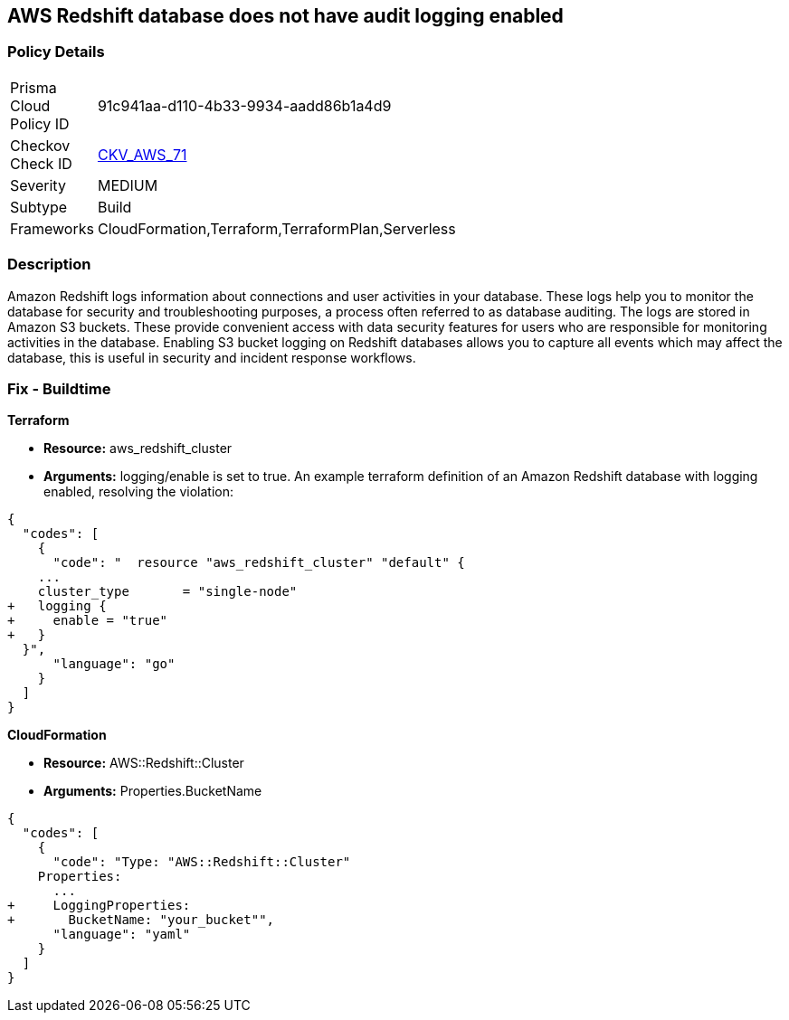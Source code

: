 == AWS Redshift database does not have audit logging enabled


=== Policy Details 

[width=45%]
[cols="1,1"]
|=== 
|Prisma Cloud Policy ID 
| 91c941aa-d110-4b33-9934-aadd86b1a4d9

|Checkov Check ID 
| https://github.com/bridgecrewio/checkov/tree/master/checkov/terraform/checks/resource/aws/RedshiftClusterLogging.py[CKV_AWS_71]

|Severity
|MEDIUM

|Subtype
|Build
//, Run

|Frameworks
|CloudFormation,Terraform,TerraformPlan,Serverless

|=== 



=== Description 


Amazon Redshift logs information about connections and user activities in your database.
These logs help you to monitor the database for security and troubleshooting purposes, a process often referred to as database auditing.
The logs are stored in Amazon S3 buckets.
These provide convenient access with data security features for users who are responsible for monitoring activities in the database.
Enabling S3 bucket logging on Redshift databases allows you to capture all events which may affect the database, this is useful in security and incident response workflows.

////
=== Fix - Runtime


* AWS Console* 


To enable Redshift to S3 bucket logging using the AWS Management Console, follow these steps:

. Log in to the AWS Management Console at [https://console.aws.amazon.com/].

. Open the * https://console.aws.amazon.com/redshift [Amazon Redshift console]*.

. On the navigation menu, choose * Clusters*, then choose the cluster that you want to update.

. Choose the * Maintenance and Monitoring* tab.
+
Then view the * Audit logging* section.

. Choose * Edit **tab.

. On the Configure audit logging page, choose to Enable audit logging and enter your choices regarding where the logs are stored.

. Click * Confirm*.
////

=== Fix - Buildtime


*Terraform* 


* *Resource:* aws_redshift_cluster
* *Arguments:* logging/enable is set to true.
An example terraform definition of an Amazon Redshift database with logging enabled, resolving the violation:


[source,go]
----
{
  "codes": [
    {
      "code": "  resource "aws_redshift_cluster" "default" {
    ...
    cluster_type       = "single-node"
+   logging {
+     enable = "true"
+   }
  }",
      "language": "go"
    }
  ]
}
----


*CloudFormation* 


* *Resource:* AWS::Redshift::Cluster
* *Arguments:* Properties.BucketName


[source,yaml]
----
{
  "codes": [
    {
      "code": "Type: "AWS::Redshift::Cluster"
    Properties:
      ...
+     LoggingProperties:
+       BucketName: "your_bucket"",
      "language": "yaml"
    }
  ]
}
----
